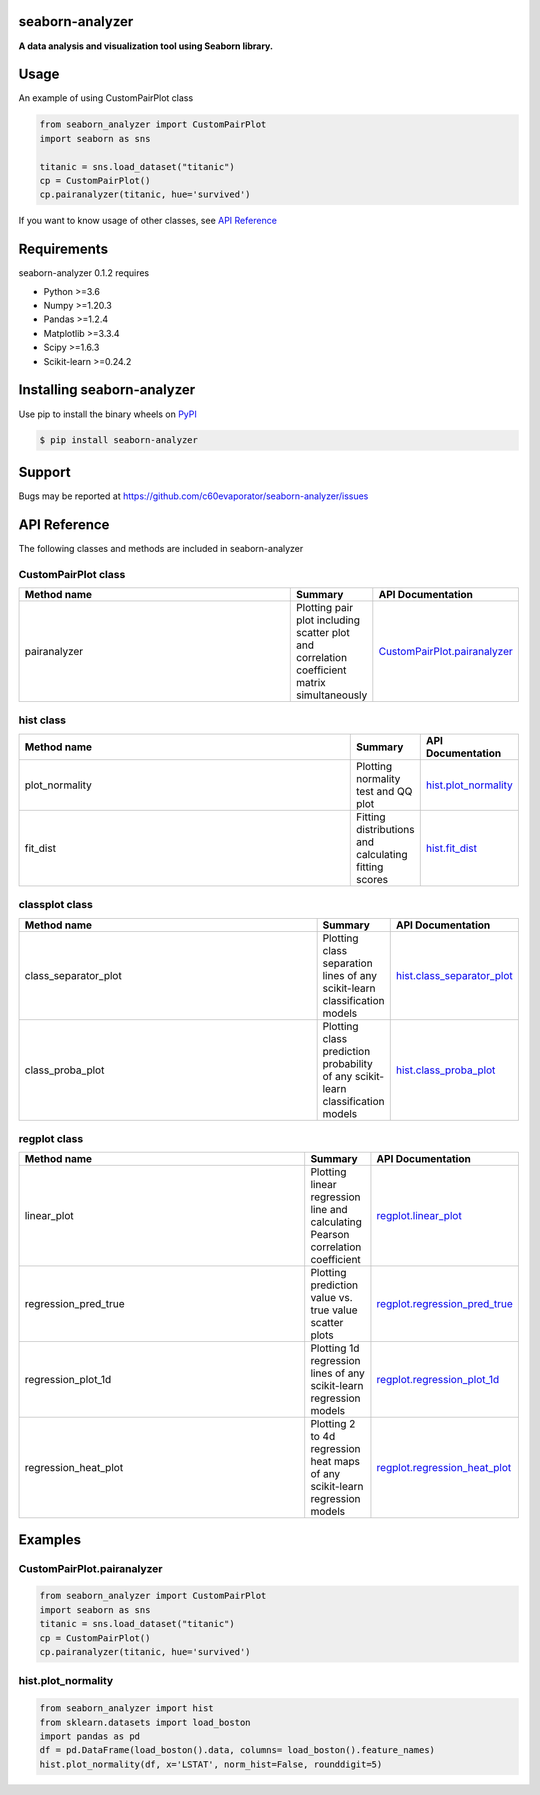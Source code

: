 =======
seaborn-analyzer
=======

|python| |pypi| |license|

.. |python| image:: https://img.shields.io/pypi/pyversions/seaborn-analyzer
   :target: https://www.python.org/

.. |pypi| image:: https://img.shields.io/pypi/v/seaborn-analyzer?color=blue
   :target: https://pypi.org/project/seaborn-analyzer/

.. |license| image:: https://img.shields.io/pypi/l/seaborn-analyzer?color=blue
   :target: https://github.com/c60evaporator/seaborn-analyzer/blob/master/LICENSE
   
**A data analysis and visualization tool using Seaborn library.**

.. image:: https://user-images.githubusercontent.com/59557625/126887193-ceba9bdd-3653-4d58-a916-21dcfe9c38a0.png

=======
Usage
=======
An example of using CustomPairPlot class

.. code-block:: python

    from seaborn_analyzer import CustomPairPlot
    import seaborn as sns
 
    titanic = sns.load_dataset("titanic")
    cp = CustomPairPlot()
    cp.pairanalyzer(titanic, hue='survived')
   
If you want to know usage of other classes, see `API Reference
<https://github.com/c60evaporator/seaborn-analyzer/blob/master/README.rst#seaborn-analyzer>`__

=======
Requirements
=======
seaborn-analyzer 0.1.2 requires

* Python >=3.6
* Numpy >=1.20.3
* Pandas >=1.2.4
* Matplotlib >=3.3.4
* Scipy >=1.6.3
* Scikit-learn >=0.24.2

=======
Installing seaborn-analyzer
=======
Use pip to install the binary wheels on `PyPI <https://pypi.org/project/seaborn-analyzer/>`__

.. code-block:: console

    $ pip install seaborn-analyzer

=======
Support
=======
Bugs may be reported at https://github.com/c60evaporator/seaborn-analyzer/issues

=======
API Reference
=======
The following classes and methods are included in seaborn-analyzer

CustomPairPlot class
=======

.. csv-table::
    :header: "Method name", "Summary", "API Documentation"
    :widths: 300, 50, 15

    "pairanalyzer", Plotting pair plot including scatter plot and correlation coefficient matrix simultaneously, `CustomPairPlot.pairanalyzer <https://pypi.org/project/seaborn-analyzer/>`__


hist class
=======

.. csv-table::
    :header: "Method name", "Summary", "API Documentation"
    :widths: 300, 50, 15

    "plot_normality", Plotting normality test and QQ plot, `hist.plot_normality <https://pypi.org/project/seaborn-analyzer/>`__
    "fit_dist", Fitting distributions and calculating fitting scores, `hist.fit_dist <https://pypi.org/project/seaborn-analyzer/>`__


classplot class
=======

.. csv-table::
    :header: "Method name", "Summary", "API Documentation"
    :widths: 300, 50, 15

    "class_separator_plot", Plotting class separation lines of any scikit-learn classification models, `hist.class_separator_plot <https://pypi.org/project/seaborn-analyzer/>`__
    "class_proba_plot", Plotting class prediction probability of any scikit-learn classification models, `hist.class_proba_plot <https://pypi.org/project/seaborn-analyzer/>`__


regplot class
=======

.. csv-table::
    :header: "Method name", "Summary", "API Documentation"
    :widths: 300, 50, 15

    "linear_plot", Plotting linear regression line and calculating Pearson correlation coefficient, `regplot.linear_plot <https://pypi.org/project/seaborn-analyzer/>`__
    "regression_pred_true", Plotting prediction value vs. true value scatter plots, `regplot.regression_pred_true <https://pypi.org/project/seaborn-analyzer/>`__
    "regression_plot_1d", Plotting 1d regression lines of any scikit-learn regression models, `regplot.regression_plot_1d <https://pypi.org/project/seaborn-analyzer/>`__
    "regression_heat_plot", Plotting 2 to 4d regression heat maps of any scikit-learn regression models, `regplot.regression_heat_plot <https://pypi.org/project/seaborn-analyzer/>`__


=======
Examples
=======

CustomPairPlot.pairanalyzer
=======
.. code-block:: python

    from seaborn_analyzer import CustomPairPlot
    import seaborn as sns
    titanic = sns.load_dataset("titanic")
    cp = CustomPairPlot()
    cp.pairanalyzer(titanic, hue='survived')
.. image:: https://user-images.githubusercontent.com/59557625/115889860-4e8bde80-a48f-11eb-826a-cd3c79556a42.png

hist.plot_normality
=======
.. code-block:: python

    from seaborn_analyzer import hist
    from sklearn.datasets import load_boston
    import pandas as pd
    df = pd.DataFrame(load_boston().data, columns= load_boston().feature_names)
    hist.plot_normality(df, x='LSTAT', norm_hist=False, rounddigit=5)
.. image:: https://user-images.githubusercontent.com/59557625/117275256-cfd46f80-ae98-11eb-9da7-6f6e133846fa.png
